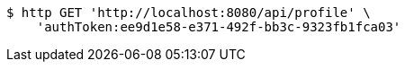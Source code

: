 [source,bash]
----
$ http GET 'http://localhost:8080/api/profile' \
    'authToken:ee9d1e58-e371-492f-bb3c-9323fb1fca03'
----